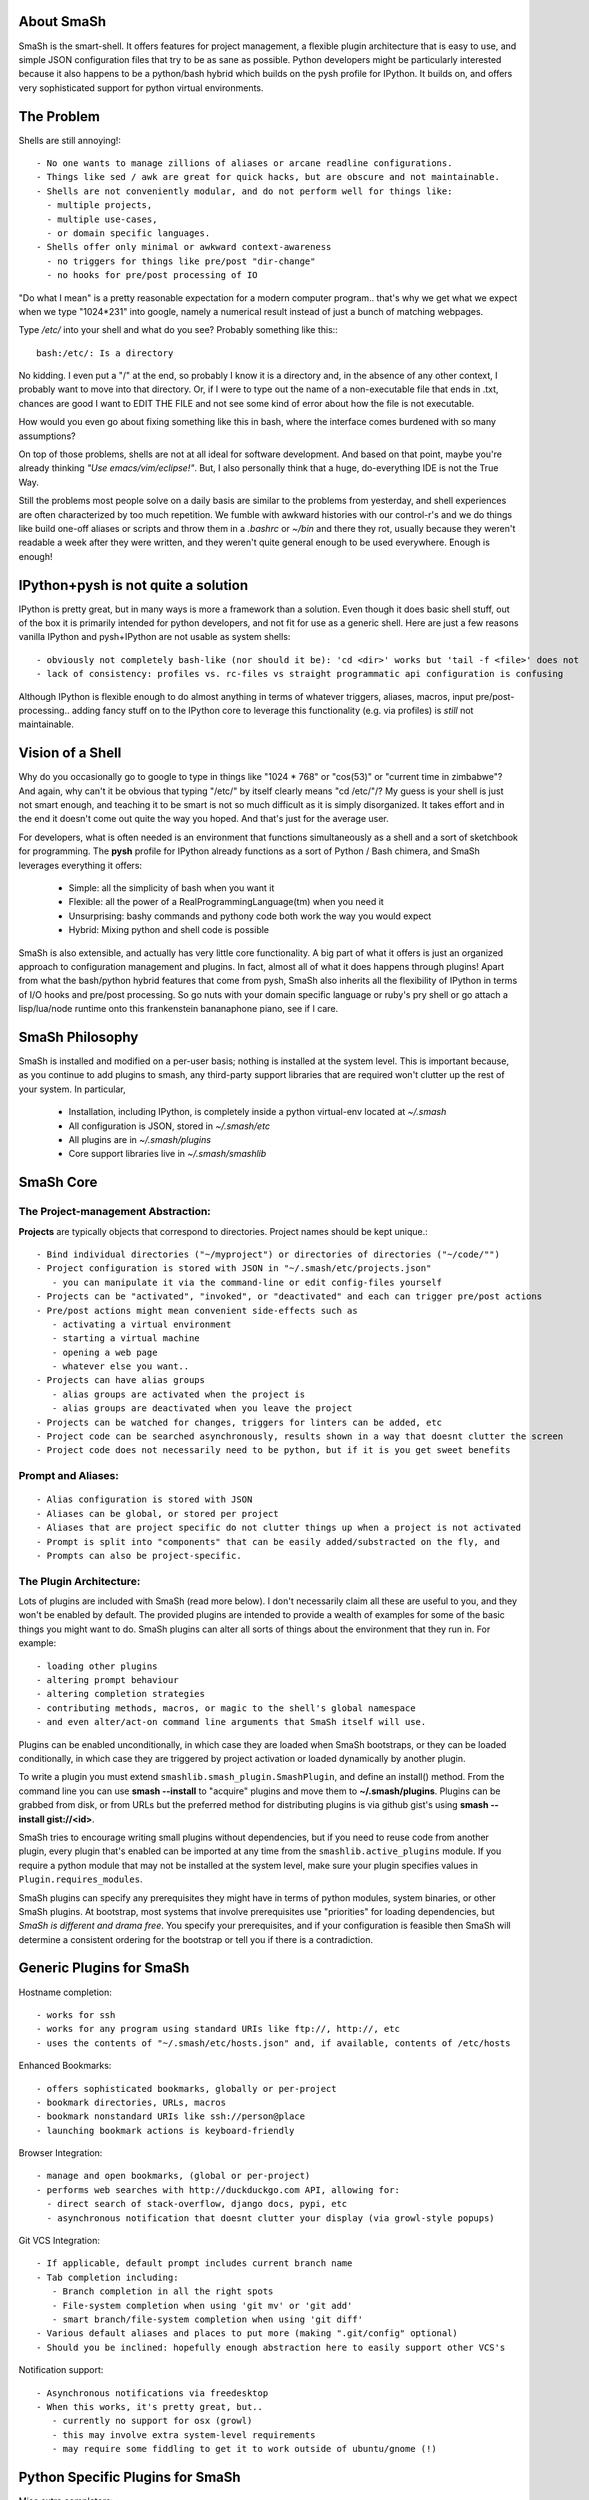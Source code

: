 
===========
About SmaSh
===========

SmaSh is the smart-shell.  It offers features for project management, a flexible plugin
architecture that is easy to use, and simple JSON configuration files that try to be as
sane as possible.  Python developers might be particularly interested because it also
happens to be a python/bash hybrid which builds on the pysh profile for IPython.  It builds
on, and offers very sophisticated support for python virtual environments.


===========
The Problem
===========

Shells are still annoying!::

  - No one wants to manage zillions of aliases or arcane readline configurations.
  - Things like sed / awk are great for quick hacks, but are obscure and not maintainable.
  - Shells are not conveniently modular, and do not perform well for things like:
    - multiple projects,
    - multiple use-cases,
    - or domain specific languages.
  - Shells offer only minimal or awkward context-awareness
    - no triggers for things like pre/post "dir-change"
    - no hooks for pre/post processing of IO

"Do what I mean" is a pretty reasonable expectation for a modern computer program..
that's why we get what we expect when we type "1024*231" into google, namely a numerical
result instead of just a bunch of matching webpages.

Type */etc/* into your shell and what do you see?  Probably something like this:::

   bash:/etc/: Is a directory

No kidding.  I even put a "/" at the end, so probably I know it is a directory and, in the
absence of any other context, I probably want to move into that directory.  Or, if I were
to type out the name of a non-executable file that ends in .txt, chances are good I want to
EDIT THE FILE and not see some kind of error about how the file is not executable.

How would you even go about fixing something like this in bash, where the interface comes
burdened with so many assumptions?

On top of those problems, shells are not at all ideal for software development.  And based
on that point, maybe you're already thinking *"Use emacs/vim/eclipse!"*.  But, I also
personally think that a huge, do-everything IDE is not the True Way.

Still the problems most people solve on a daily basis are similar to the problems from
yesterday, and shell experiences are often characterized by too much repetition.  We fumble with
awkward histories with our control-r's and we do things like build one-off aliases or
scripts and throw them in a *.bashrc* or *~/bin* and there they rot, usually because they
weren't readable a week after they were written, and they weren't quite general enough
to be used everywhere.  Enough is enough!

====================================
IPython+pysh is not quite a solution
====================================

IPython is pretty great, but in many ways is more a framework than a solution.  Even though it does
basic shell stuff, out of the box it is primarily intended for python developers, and not fit for use
as a generic shell.  Here are just a few reasons vanilla IPython and pysh+IPython are not usable as
system shells::

  - obviously not completely bash-like (nor should it be): 'cd <dir>' works but 'tail -f <file>' does not
  - lack of consistency: profiles vs. rc-files vs straight programmatic api configuration is confusing

Although IPython is flexible enough to do almost anything in terms of whatever triggers, aliases, macros,
input pre/post-processing.. adding fancy stuff on to the IPython core to leverage this functionality
(e.g. via profiles) is *still* not maintainable.


=================
Vision of a Shell
=================

Why do you occasionally go to google to type in things like "1024 * 768" or "cos(53)" or
"current time in zimbabwe"?  And again, why can't it be obvious that typing "/etc/" by itself
clearly means "cd /etc/"/?  My guess is your shell is just not smart enough, and teaching it
to be smart is not so much difficult as it is simply disorganized.  It takes effort and in the
end it doesn't come out quite the way you hoped.  And that's just for the average user.

For developers, what is often needed is an environment that functions simultaneously as a shell
and a sort of sketchbook for programming.  The **pysh** profile for IPython already functions as
a sort of Python / Bash chimera, and SmaSh leverages everything it offers:

  - Simple: all the simplicity of bash when you want it
  - Flexible: all the power of a RealProgrammingLanguage(tm) when you need it
  - Unsurprising: bashy commands and pythony code both work the way you would expect
  - Hybrid: Mixing python and shell code is possible

SmaSh is also extensible, and actually has very little core functionality.  A big part of what it
offers is just an organized approach to configuration management and plugins.  In fact, almost
all of what it does happens through plugins!  Apart from what the bash/python hybrid features
that come from pysh, SmaSh also inherits all the flexibility of IPython in terms of I/O hooks
and pre/post processing.  So go nuts with your domain specific language or ruby's pry shell or
go attach a lisp/lua/node runtime onto this frankenstein bananaphone piano, see if I care.

================
SmaSh Philosophy
================

SmaSh is installed and modified on a per-user basis; nothing is installed at the system level.
This is important because, as you continue to add plugins to smash, any third-party support
libraries that are required won't clutter up the rest of your system.  In particular,

   - Installation, including IPython, is completely inside a python virtual-env located at *~/.smash*
   - All configuration is JSON, stored in *~/.smash/etc*
   - All plugins are in *~/.smash/plugins*
   - Core support libraries live in *~/.smash/smashlib*

==========
SmaSh Core
==========


The Project-management Abstraction:
-----------------------------------

**Projects** are typically objects that correspond to directories.
Project names should be kept unique.::

  - Bind individual directories ("~/myproject") or directories of directories ("~/code/"")
  - Project configuration is stored with JSON in "~/.smash/etc/projects.json"
     - you can manipulate it via the command-line or edit config-files yourself
  - Projects can be "activated", "invoked", or "deactivated" and each can trigger pre/post actions
  - Pre/post actions might mean convenient side-effects such as
     - activating a virtual environment
     - starting a virtual machine
     - opening a web page
     - whatever else you want..
  - Projects can have alias groups
     - alias groups are activated when the project is
     - alias groups are deactivated when you leave the project
  - Projects can be watched for changes, triggers for linters can be added, etc
  - Project code can be searched asynchronously, results shown in a way that doesnt clutter the screen
  - Project code does not necessarily need to be python, but if it is you get sweet benefits

Prompt and Aliases:
-------------------

::

  - Alias configuration is stored with JSON
  - Aliases can be global, or stored per project
  - Aliases that are project specific do not clutter things up when a project is not activated
  - Prompt is split into "components" that can be easily added/substracted on the fly, and
  - Prompts can also be project-specific.

The Plugin Architecture:
-------------------------

Lots of plugins are included with SmaSh (read more below).  I don't necessarily claim all these
are useful to you, and they won't be enabled by default.  The provided plugins are intended to
provide a wealth of examples for some of the basic things you might want to do.  SmaSh plugins
can alter all sorts of things about the environment that they run in.  For example::

  - loading other plugins
  - altering prompt behaviour
  - altering completion strategies
  - contributing methods, macros, or magic to the shell's global namespace
  - and even alter/act-on command line arguments that SmaSh itself will use.

Plugins can be enabled unconditionally, in which case they are loaded when SmaSh bootstraps,
or they can be loaded conditionally, in which case they are triggered by project activation
or loaded dynamically by another plugin.

To write a plugin you must extend ``smashlib.smash_plugin.SmashPlugin``, and define an install()
method.  From the command line you can use **smash --install** to "acquire" plugins and move them
to **~/.smash/plugins**.  Plugins can be grabbed from disk, or from URLs but the preferred method
for distributing plugins is via github gist's using **smash --install gist://<id>**.

SmaSh tries to encourage writing small plugins without dependencies, but if you need to reuse
code from another plugin, every plugin that's enabled can be imported at any time from
the ``smashlib.active_plugins`` module.  If you require a python module that may not be installed
at the system level, make sure your plugin specifies values in ``Plugin.requires_modules``.

SmaSh plugins can specify any prerequisites they might have in terms of python modules, system
binaries, or other SmaSh plugins.  At bootstrap, most systems that involve prerequisites use
"priorities" for loading dependencies, but *SmaSh is different and drama free*.  You specify
your prerequisites, and if your configuration is feasible then SmaSh will determine a
consistent ordering for the bootstrap or tell you if there is a contradiction.


=========================
Generic Plugins for SmaSh
=========================

Hostname completion::

  - works for ssh
  - works for any program using standard URIs like ftp://, http://, etc
  - uses the contents of "~/.smash/etc/hosts.json" and, if available, contents of /etc/hosts

Enhanced Bookmarks::

  - offers sophisticated bookmarks, globally or per-project
  - bookmark directories, URLs, macros
  - bookmark nonstandard URIs like ssh://person@place
  - launching bookmark actions is keyboard-friendly

Browser Integration::

  - manage and open bookmarks, (global or per-project)
  - performs web searches with http://duckduckgo.com API, allowing for:
    - direct search of stack-overflow, django docs, pypi, etc
    - asynchronous notification that doesnt clutter your display (via growl-style popups)

Git VCS Integration::

  - If applicable, default prompt includes current branch name
  - Tab completion including:
     - Branch completion in all the right spots
     - File-system completion when using 'git mv' or 'git add'
     - smart branch/file-system completion when using 'git diff'
  - Various default aliases and places to put more (making ".git/config" optional)
  - Should you be inclined: hopefully enough abstraction here to easily support other VCS's

Notification support::

  - Asynchronous notifications via freedesktop
  - When this works, it's pretty great, but..
     - currently no support for osx (growl)
     - this may involve extra system-level requirements
     - may require some fiddling to get it to work outside of ubuntu/gnome (!)

=================================
Python Specific Plugins for SmaSh
=================================

Misc extra completers::

   - Completers for accessing python dictionaries
   - Completers for setup.py
   - Pip and easy_install completers
      - Completion over the standard pip subcommands
      - Completion over contents of requirements.txt if it's in the working directory


Virtual-Environments::

  - Venv's can be activated/deactivated cleanly, and without lasting side-effects
  - Close integration with projects such that
     - if a project is activated and it is a venv, it will be activated
     - if a project contains a venv at the top-level, that venv will be activated

Fabric integration::

  - Completion over fabfile commands
  - Programmatic access to the functions themselves
  - PS: this plugin is a good example of a minimal "post-dir-change" trigger

Unit tests::

  - post-dir-change hook finds `tests/` or `tests.py` in working directory
  - or, scan everything under this working-directory or a known Project
  - attempts to detect what type of unittests these are via static analysis (django/vanilla unittest/etc)
  - test files are enumerated and shortcuts for running them quickly are updated
  - etc

Enhanced **which** with cascading search behaviour::

  1) for unix shell commands, "which" works as usual
  2) if the name matches a python obj in the global namespace, show the file that defined it
  3) if the name matches an importable module, show the path it would be imported from
  4) if name matches a host, show the IP address according to host files
  5) if name matches an internet domain, show the IP address according to DNS



==============================
Installation and Prerequisites
==============================

SmaSh works well with python 2.6, and 2.7 and possibly earlier.  SmaSh is comptible
with python3 only insofar as IPython is.  You will need virtualenv installed at the
system level ( in debian-based distros, use **apt-get install python-virtualenv**).

  To install, clone this repository::

    $ mkdir ~/code; cd ~/code
    $ git clone git://github.com/mattvonrocketstein/smash.git

  Install it (development mode obligatory for now, since SmaSh is beta)::

    $ python setup.py develop

  If everything went well, you should be able to run 'smash' now::

    $ smash

====================
Working with Plugins
====================

By default, enabled plugins are kept to a minimum.  You can get a list of available,
enabled, and disabled plugins like this::

    $ smash --list

If you use git VCS, I suggest enabling support for that.  This will customize your prompt
to show the current branch, turn on various completers, add convenient aliases.::

    $ smash --enable git_completers.py
      bootstrap: launching with rc-file: /home/testing/.smash/etc/smash.rc
      git_completer: setting prompt to use git vcs
      project_manager: loading config: /home/testing/.smash/etc/projects.json
      plugin_manager: enabling git_completers.py

Changes will take affect when you next relaunch the shell.

If you're a python programmer, I suggest turning on a few more:::

    $ smash --enable venv_prompt.py
    $ smash --enable pip_completer.py
    $ smash --enable setup_completer.py
    $ smash --enable which.py
    $ smash --enable fabric_support.py

From inside SmaSh, you can interact with the plugins via the **plugins** command.
(This command is actually an object that represents the plugin manager.  If you
want the plugin objects themselves use **plugins.plugins**.  If you want the
namespace defined by a given plugin file, import
**smashlib.active_plugins.some_plugin_name**)::

    [~]> plugins?

    Smash-plugin information:
      config-file: /home/matt/.smash/etc/plugins.json

    |                       name | enabled | errors |
    -------------------------------------------------
    |          apt_completers.py |    True |      0 |
    |     currency_conversion.py |    True |      0 |
    |              djangoisms.py |   False |      0 |
    |          fabric_support.py |   False |      0 |
    |          git_completers.py |    True |      0 |

=====================
Working with Projects
=====================

First open *~/.smash/etc/projects.json* in the editor of your choice.

The simplest thing you can do is add a single directory as a project.  To do that,
add a line like this to the "instructions" section:::

   ["bind",     ["~/myproject"], {}]

To add all directories under a certain directory, add an entry like this:::

   ["bind_all", ["~/code"],          {}],

Note that **bind_all** is not recursive, it only goes one layer deep.
Once you've added this and restarted SmaSh, then it knows about your projects:::

   matt@vagabond:~$ smash
     bootstrap: launching with rc-file: /home/matt/.smash/etc/smash.rc
     project_manager: loading config: /home/matt/.smash/etc/projects.json
     project_manager: binding /home/matt/code (21 projects found)
   [~]>

The shell's handle for interacting with projects is simple "proj".  It already
exists there, and you can query it for some simple information like this:::

   [~]> proj?

   Found Projects:
   |                 name |                        path | virtualenv |           vcs |
   -----------------------------------------------------------------------------------
   |           robotninja |           ~/code/robotninja |     ./node | GitRepository |
   | readertray-read-only | ~/code/readertray-read-only |        N/A |    Subversion |
   |          plurlpicker |          ~/code/plurlpicker |        N/A |           N/A |


Your projects might be registered, but they have not yet declared any post or
pre-invocation hooks.  Still, you immediately get a simple alias for changing
directories.  Since the code for SmaSh is in my ~/code directory, I can do this::

   [~]> proj.robotninja
     pre_invoke{'name': u'robotninja'}
   [~/code/robotninja]>

Useful, but that was kind of boring.  Let's add an alias that means different things
depending on which project you've activated.  You can see from the table above that
one project is using subversion for VCS, whereas another is using git.. so how about
we make one "status" alias that does the right thing in the right place?  Open
*~/.smash/etc/projects.json* again, and make your alias section look something like
this:::

  'aliases': {
    'robotninja': ['status git status',],
    'readertray-read-only':['status svn status']
   }

The first time when only "proj.robotninja" was used, the project was "invoked", not
"activated".  Activation is accomplished like so:::

   [~]> proj.robotninja.activate
     pre_invoke{'name': u'robotninja'}
     pre_activate: {'name': u'robotninja'}
     post_activate: {'name': u'robotninja'}
     alias_manager: adding new aliases for "robotninja"
     alias_manager:  added 1 aliases for this project
     project_manager: resetting CURRENT_PROJECT

Note that project "activation" implies "invocation" in the debugging information
printed above.  Via *invocation* we changed directories and via *activation* we
gained an alias.::

   [~/code/robotninja]> status
     # On branch voltron
     # Untracked files:
     #   (use "git add <file>...

So that 'status' alias works as expected.  Let's try the other one..::

   [~/code/robotninja]> proj.readertray_read_only.activate
     pre_invoke: {'name': u'readertray-read-only'}
     pre_deactivate: {'name': u'robotninja'}
     post_deactivate: {'name': u'robotninja'}
     pre_activate: {'name': u'readertray-read-only'}
     alias_manager: killing old aliases for "robotninja"
     alias_manager: removed 1 aliases from the previous project
     post_activate: {'name': u'readertray-read-only'}
     alias_manager: adding new aliases for "readertray-read-only"
     alias_manager:  added 1 aliases for this project
     project_manager: resetting CURRENT_PROJECT

   [~/code/readertray-read-only]> status
     M       readergui.py

Neato, so shows that the 'status' alias is now attached to subversion rather than git.

======================
Working with Bookmarks
======================

Bookmarks are very similar to aliases.

=============
Related Links
=============

  - ``ipython`` http://ipython.org/ipython-doc/dev/interactive/shell.html
  - ``pysh`` http://faculty.washington.edu/rjl/clawpack-4.x/python/ipythondir/i
  - ``virtualenv for python`` http://some-link-here

============
Other Shells
============

  - ``xiki`` (a wiki inspired gui shell) http://xiki.org/
